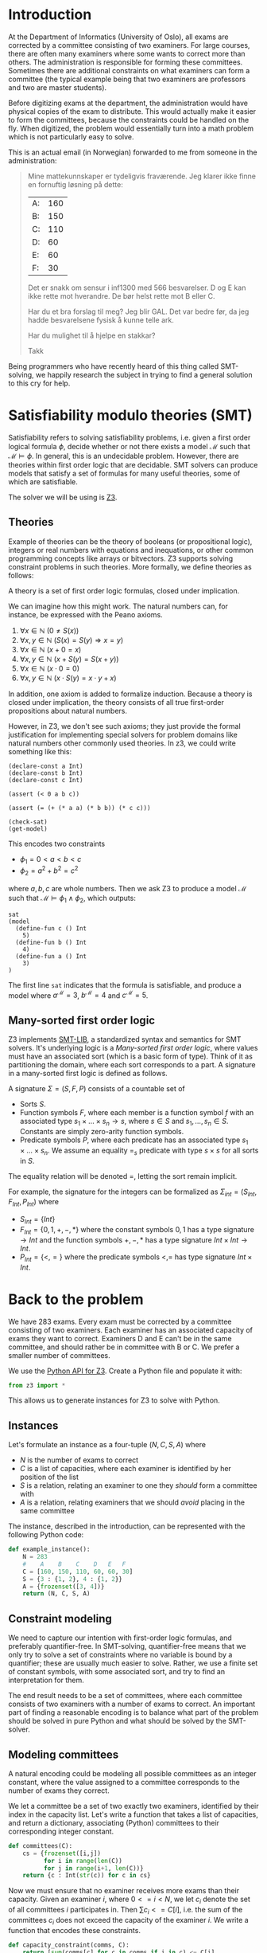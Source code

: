 #+AUTHOR: Lars Tveito
#+HTML_HEAD: <link rel="stylesheet" type="text/css" href="Rethink/rethink.css" />
#+OPTIONS: toc:nil num:nil html-style:nil

* Introduction

  At the Department of Informatics (University of Oslo), all exams are
  corrected by a committee consisting of two examiners. For large courses,
  there are often many examiners where some wants to correct more than others.
  The administration is responsible for forming these committees. Sometimes
  there are additional constraints on what examiners can form a committee (the
  typical example being that two examiners are professors and two are master
  students).

  Before digitizing exams at the department, the administration would have
  physical copies of the exam to distribute. This would actually make it easier
  to form the committees, because the constraints could be handled on the fly.
  When digitized, the problem would essentially turn into a math problem which
  is not particularly easy to solve.

  This is an actual email (in Norwegian) forwarded to me from someone in the
  administration:

  #+BEGIN_QUOTE
  Mine mattekunnskaper er tydeligvis fraværende. Jeg klarer ikke finne en
  fornuftig løsning på dette:

  | A: | 160 |
  | B: | 150 |
  | C: | 110 |
  | D: |  60 |
  | E: |  60 |
  | F: |  30 |

  Det er snakk om sensur i inf1300 med 566 besvarelser. D og E kan ikke rette
  mot hverandre. De bør helst rette mot B eller C.

  Har du et bra forslag til meg? Jeg blir GAL. Det var bedre før, da jeg hadde
  besvarelsene fysisk å kunne telle ark.

  Har du mulighet til å hjelpe en stakkar?

  Takk
  #+END_QUOTE

  Being programmers who have recently heard of this thing called SMT-solving,
  we happily research the subject in trying to find a general solution to this
  cry for help.

* Satisfiability modulo theories (SMT)

  Satisfiability refers to solving satisfiability problems, i.e. given a first
  order logical formula $\phi$, decide whether or not there exists a model
  $\mathcal{M}$ such that $\mathcal{M} \models \phi$. In general, this is an
  undecidable problem. However, there are theories within first order logic
  that are decidable. SMT solvers can produce models that satisfy a set of
  formulas for many useful theories, some of which are satisfiable.

  The solver we will be using is [[https://github.com/Z3Prover/z3][Z3]].

** Theories

   Example of theories can be the theory of booleans (or propositional logic),
   integers or real numbers with equations and inequations, or other common
   programming concepts like arrays or bitvectors. Z3 supports solving
   constraint problems in such theories. More formally, we define theories as
   follows:

   #+BEGIN_definition
   A theory is a set of first order logic formulas, closed under implication.
   #+END_definition

   We can imagine how this might work. The natural numbers can, for instance,
   be expressed with the Peano axioms.

   1. $\forall x \in \mathbb{N} \ (0 \neq  S ( x ))$
   2. $\forall x, y \in \mathbb{N} \ (S( x ) =  S( y ) \Rightarrow x = y)$
   3. $\forall x \in \mathbb{N} \ (x  + 0 = x )$
   4. $\forall x, y \in \mathbb{N} \ (x + S( y ) =  S( x + y ))$
   5. $\forall x \in \mathbb{N} \ (x \cdot 0 = 0)$
   6. $\forall x, y \in \mathbb{N} \ (x \cdot  S ( y ) = x \cdot y + x )$

   In addition, one axiom is added to formalize induction. Because a theory is
   closed under implication, the theory consists of all true first-order
   propositions about natural numbers.

   However, in Z3, we don't see such axioms; they just provide the formal
   justification for implementing special solvers for problem domains like
   natural numbers other commonly used theories. In z3, we could write
   something like this:

   #+BEGIN_SRC z3
   (declare-const a Int)
   (declare-const b Int)
   (declare-const c Int)

   (assert (< 0 a b c))

   (assert (= (+ (* a a) (* b b)) (* c c)))

   (check-sat)
   (get-model)
   #+END_SRC

   This encodes two constraints
   - $\phi_1 = 0 < a < b < c$
   - $\phi_2 = a^2 + b^2 = c^2$
   where $a,b,c$ are whole numbers. Then we ask Z3 to produce a model
   $\mathcal{M}$ such that $\mathcal{M} \models \phi_1 \land \phi_2$, which
   outputs:

   #+BEGIN_EXAMPLE
   sat
   (model
     (define-fun c () Int
       5)
     (define-fun b () Int
       4)
     (define-fun a () Int
       3)
   )
   #+END_EXAMPLE

   The first line ~sat~ indicates that the formula is satisfiable, and produce
   a model where $a^\mathcal{M}=3$, $b^\mathcal{M}=4$ and $c^\mathcal{M}=5$.

** Many-sorted first order logic

   Z3 implements [[http://smtlib.cs.uiowa.edu/papers/smt-lib-reference-v2.6-r2017-07-18.pdf][SMT-LIB]], a standardized syntax and semantics for SMT solvers.
   It's underlying logic is a /Many-sorted first order logic/, where values
   must have an associated sort (which is a basic form of type). Think of it as
   partitioning the domain, where each sort corresponds to a part. A signature
   in a many-sorted first logic is defined as follows.

   #+BEGIN_definition
   A signature $\Sigma = (S, F, P)$ consists of a countable set of
   - Sorts $S$.
   - Function symbols $F$, where each member is a function symbol $f$ with an
     associated type $s_1 \times \dots \times s_n \to s$, where $s \in S$ and
     $s_1, \dots, s_n \in S$. Constants are simply zero-arity function symbols.
   - Predicate symbols $P$, where each predicate has an associated type $s_1
     \times \dots \times s_n$. We assume an equality $=_s$ predicate with type
     $s \times s$ for all sorts in $S$.
   #+END_definition

   The equality relation will be denoted $=$, letting the sort remain implicit.

   For example, the signature for the integers can be formalized as
   $\Sigma_{int} = (S_{Int}, F_{Int}, P_{Int})$ where
   - $S_{Int} = \{Int\}$
   - $F_{Int} = \{0, 1, +, -, *\}$ where the constant symbols $0, 1$ has a type
     signature $\to Int$ and the function symbols $+,-,*$ has a type signature
     $Int \times Int \to Int$.
   - $P_{Int} = \{<, =\}$ where the predicate symbols $<, =$ has type signature
     $Int \times Int$.

* Back to the problem

  We have 283 exams. Every exam must be corrected by a committee consisting of
  two examiners. Each examiner has an associated capacity of exams they want to
  correct. Examiners D and E can't be in the same committee, and should rather
  be in committee with B or C. We prefer a smaller number of committees.

  We use the [[https://ericpony.github.io/z3py-tutorial/guide-examples.htm][Python API for Z3]]. Create a Python file and populate it with:

  #+BEGIN_SRC python :tangle committees.py
  from z3 import *
  #+END_SRC

  This allows us to generate instances for Z3 to solve with Python.

** Instances

   Let's formulate an instance as a four-tuple $(N, C, S, A)$ where
   - $N$ is the number of exams to correct
   - $C$ is a list of capacities, where each examiner is identified by
     her position of the list
   - $S$ is a relation, relating an examiner to one they /should/ form a
     committee with
   - $A$ is a relation, relating examiners that we should /avoid/ placing in
     the same committee

   The instance, described in the introduction, can be represented with the
   following Python code:

   #+BEGIN_SRC python :tangle committees.py
   def example_instance():
       N = 283
       #    A    B    C    D   E   F
       C = [160, 150, 110, 60, 60, 30]
       S = {3 : {1, 2}, 4 : {1, 2}}
       A = {frozenset([3, 4])}
       return (N, C, S, A)
   #+END_SRC

** Constraint modeling

   We need to capture our intention with first-order logic formulas, and
   preferably quantifier-free. In SMT-solving, quantifier-free means that we
   only try to solve a set of constraints where no variable is bound by a
   quantifier; these are usually much easier to solve. Rather, we use a finite
   set of constant symbols, with some associated sort, and try to find an
   interpretation for them.

   The end result needs to be a set of committees, where each committee
   consists of two examiners with a number of exams to correct. An important
   part of finding a reasonable encoding is to balance what part of the problem
   should be solved in pure Python and what should be solved by the SMT-solver.

** Modeling committees

   A natural encoding could be modeling all possible committees as an integer
   constant, where the value assigned to a committee corresponds to the number
   of exams they correct.

   We let a committee be a set of two exactly two examiners, identified by
   their index in the capacity list. Let's write a function that takes a list
   of capacities, and return a dictionary, associating (Python) committees to
   their corresponding integer constant.

   #+BEGIN_SRC python :tangle committees.py
   def committees(C):
       cs = {frozenset([i,j])
             for i in range(len(C))
             for j in range(i+1, len(C))}
       return {c : Int(str(c)) for c in cs}
   #+END_SRC

   # However, we also need to capture that each individual examiner don't have to
   # correct more exams than their given capacity. A good rule of thumb in
   # SMT-solving is to minimize the number of constants we need to find a
   # interpretation for.

   Now we must ensure that no examiner receives more exams than their capacity.
   Given an examiner $i$, where $0 <= i < N$, we let $c_i$ denote the set of
   all committees $i$ participates in. Then $\sum{c_i} <= C[i]$, i.e. the sum
   of the committees $c_i$ does not exceed the capacity of the examiner $i$. We
   write a function that encodes these constraints.

   #+BEGIN_SRC python :tangle committees.py
   def capacity_constraint(comms, C):
       return [sum(comms[c] for c in comms if i in c) <= C[i]
               for i in range(len(C))]
   #+END_SRC

   Because we are modeling committees as integers, we have to be careful not to
   allow committees correcting a negative number of exams.

   #+BEGIN_SRC python :tangle committees.py
   def non_negative_constraint(comms):
       return [0 <= comms[c] for c in comms]
   #+END_SRC

   The $S$ relation is sort of odd. That one examiner /should/ form a committee
   with someone they relate to by $S$. Let's interpret it as $e_1$ should not
   form a committee to someone they are not related to by $S$.

   #+BEGIN_SRC python :tangle committees.py
   def should_correct_with_constraint(comms, S, C):
       examiners = set(range(len(C)))
       return [comms[frozenset([i, j])] == 0
               for i in S
               for j in examiners - S[i]
               if j != i]
   #+END_SRC

   The $A$ relation is similar, and easier.

   #+BEGIN_SRC python :tangle committees.py
   def avoid_correct_with_constraint(comms, A):
       return [comms[frozenset([i, j])] == 0 for i, j in A]
   #+END_SRC

   Each committee will correct their exams to times, so if the sum of all the
   committees is $N$, then all exams have been corrected twice. Let's encode
   that as a constraint.

   #+BEGIN_SRC python :tangle committees.py
   def all_corrected_constraint(comms, N):
       return [sum(comms.values()) == N]
   #+END_SRC

   Let's collect all the constraints in a single list.

   #+BEGIN_SRC python :tangle committees.py
   def constraints(instance):
       N, C, S, A = instance
       comms = committees(C)
       return (capacity_constraint(comms, C) +
               non_negative_constraint(comms) +
               all_corrected_constraint(comms, N) +
               should_correct_with_constraint(comms, S, C) +
               avoid_correct_with_constraint(comms, A))
   #+END_SRC

** Invoking Z3

   Now that we have functions that model our problem, we can invoke Z3.

   #+BEGIN_SRC python :tangle committees.py
   def check_instance(instance):
       s = Solver()

       s.add(constraints(instance))

       s.check()
       return s.model()
   #+END_SRC

   Calling ~check_instance(example_instance())~ returns a model:

   #+BEGIN_EXAMPLE
   [frozenset({0, 1}) = 83,
    frozenset({0, 2}) = 47,
    frozenset({0, 5}) = 30,
    frozenset({2, 3}) = 0,
    frozenset({1, 2}) = 3,
    frozenset({1, 3}) = 60,
    frozenset({2, 5}) = 0,
    frozenset({1, 5}) = 0,
    frozenset({2, 4}) = 60,
    frozenset({4, 5}) = 0,
    frozenset({0, 4}) = 0,
    frozenset({3, 5}) = 0,
    frozenset({3, 4}) = 0,
    frozenset({0, 3}) = 0,
    frozenset({1, 4}) = 0]
   #+END_EXAMPLE

   This is not especially readable, so let's write a quick prettyprinter.

   #+BEGIN_SRC python :tangle committees.py
   def prettyprint(m):
       for k in m:
           cname = k.name()[10:-1]
           cval = m[k].as_long()
           if cval > 0:
               print(cname + ':', cval)
   #+END_SRC

   This outputs the something like:

   #+BEGIN_EXAMPLE
   {0, 1}: 23
   {0, 2}: 110
   {0, 5}: 23
   {1, 3}: 60
   {1, 5}: 7
   {1, 4}: 60
   #+END_EXAMPLE

   Note the /something like/. There are multiple ways to satisfy this set of
   constraints, and Z3 only guarantees to provide /some/ solution (if one
   exists).

* Optimization

  So far, we have found a way to model the problem and satisfy all the
  constraint. However, it is preferable to have fewer committees, because all
  committees have to discuss the exams, causing administrative overhead. Z3
  also provides optimization, meaning that we can find a smallest or largest
  solution for numeric theories.

** Minimize committees

   In our case, we want to minimize the number of committees.

    #+BEGIN_SRC python :tangle committees.py
    def minimize_committees(comms):
        return sum(If(0 < comms[c], 1, 0) for c in comms)
    #+END_SRC

    Now we can invoke Z3, using an ~Optimize~ instance and adding our
    minimization constraint.

    #+BEGIN_SRC python :tangle committees.py
    def optimize_instance(instance):
        o = Optimize()

        o.add(constraints(instance))
        o.minimize(minimize_committees(committees(instance)))

        o.check()
        return o.model()
    #+END_SRC

    There is still more than one way to satisfy this model, but we are
    guaranteed to get a minimal number of committees (which is 6 in our
    example).

    #+BEGIN_EXAMPLE
    {2, 3}: 56
    {0, 1}: 137
    {2, 5}: 7
    {0, 5}: 23
    {2, 4}: 47
    {1, 4}: 13
    #+END_EXAMPLE

** COMMENT Implementation draft

   #+BEGIN_SRC python
   N, C, S, A = instance = example_instance()

   comms = committees(C)

   s = Solver()

   s.add(capacity_constraint(comms, C))
   s.add(non_negative_constraint(comms))
   s.add(all_corrected_constraint(comms, N))
   s.add(should_correct_with_constraint(comms, S, C))
   s.add(avoid_correct_with_constraint(comms, A))

   s.check()
   print(s.model())
   #+END_SRC

* COMMENT Local variables
  # Local Variables:
  # eval: (add-hook 'after-save-hook 'org-html-export-to-html nil t)
  # End:
